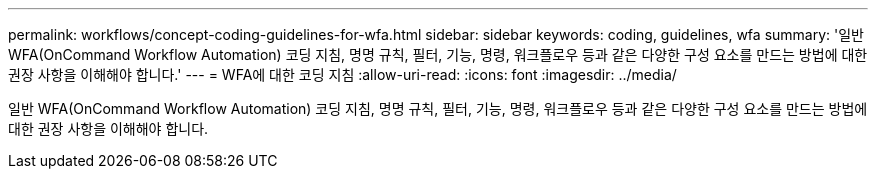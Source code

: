---
permalink: workflows/concept-coding-guidelines-for-wfa.html 
sidebar: sidebar 
keywords: coding, guidelines, wfa 
summary: '일반 WFA(OnCommand Workflow Automation) 코딩 지침, 명명 규칙, 필터, 기능, 명령, 워크플로우 등과 같은 다양한 구성 요소를 만드는 방법에 대한 권장 사항을 이해해야 합니다.' 
---
= WFA에 대한 코딩 지침
:allow-uri-read: 
:icons: font
:imagesdir: ../media/


[role="lead"]
일반 WFA(OnCommand Workflow Automation) 코딩 지침, 명명 규칙, 필터, 기능, 명령, 워크플로우 등과 같은 다양한 구성 요소를 만드는 방법에 대한 권장 사항을 이해해야 합니다.
